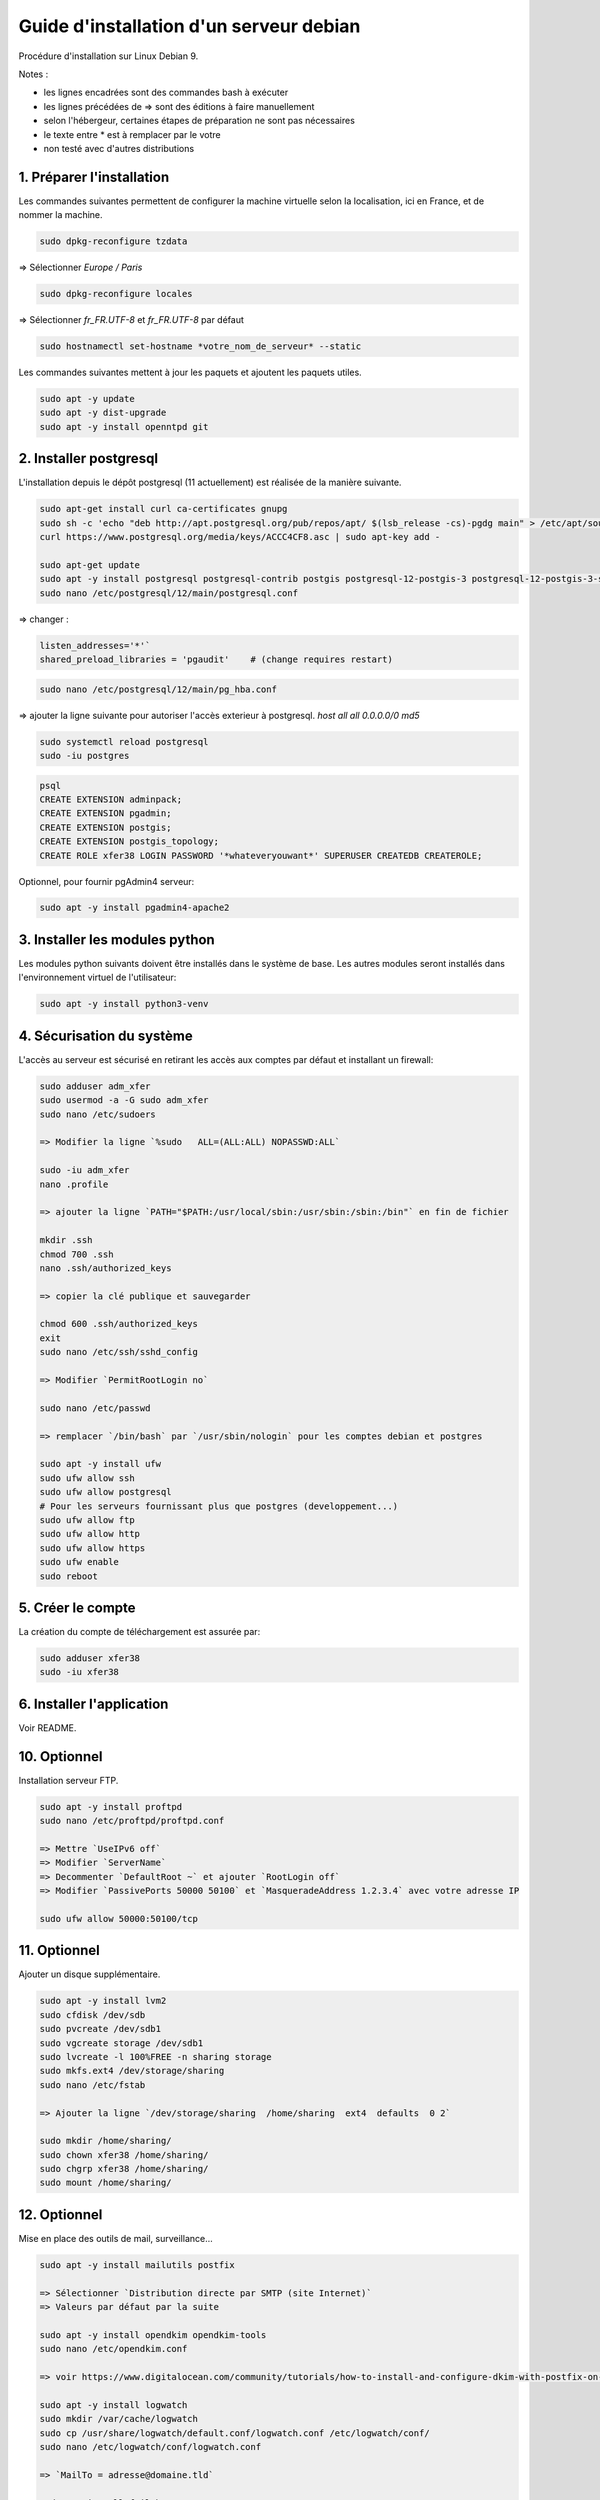 ========================================
Guide d'installation d'un serveur debian
========================================

Procédure d'installation sur Linux Debian 9.

Notes :

* les lignes encadrées sont des commandes bash à exécuter
* les lignes précédées de => sont des éditions à faire manuellement
* selon l'hébergeur, certaines étapes de préparation ne sont pas nécessaires
* le texte entre * est à remplacer par le votre
* non testé avec d'autres distributions

1. Préparer l'installation
~~~~~~~~~~~~~~~~~~~~~~~~~~

Les commandes suivantes permettent de configurer la machine virtuelle
selon la localisation, ici en France, et de nommer la machine.

.. code:: bash

    sudo dpkg-reconfigure tzdata

=> Sélectionner `Europe / Paris`

.. code:: bash

   sudo dpkg-reconfigure locales

=> Sélectionner `fr_FR.UTF-8` et `fr_FR.UTF-8` par défaut

.. code:: bash

    sudo hostnamectl set-hostname *votre_nom_de_serveur* --static

Les commandes suivantes mettent à jour les paquets et ajoutent
les paquets utiles.

.. code:: bash

    sudo apt -y update
    sudo apt -y dist-upgrade
    sudo apt -y install openntpd git

2. Installer postgresql
~~~~~~~~~~~~~~~~~~~~~~~

L'installation depuis le dépôt postgresql (11 actuellement) est réalisée
de la manière suivante.

.. code:: bash

    sudo apt-get install curl ca-certificates gnupg
    sudo sh -c 'echo "deb http://apt.postgresql.org/pub/repos/apt/ $(lsb_release -cs)-pgdg main" > /etc/apt/sources.list.d/pgdg.list'
    curl https://www.postgresql.org/media/keys/ACCC4CF8.asc | sudo apt-key add -

    sudo apt-get update
    sudo apt -y install postgresql postgresql-contrib postgis postgresql-12-postgis-3 postgresql-12-postgis-3-scripts
    sudo nano /etc/postgresql/12/main/postgresql.conf

=> changer :

.. code:: cfg

    listen_addresses='*'`
    shared_preload_libraries = 'pgaudit'    # (change requires restart)

.. code:: bash

    sudo nano /etc/postgresql/12/main/pg_hba.conf

=> ajouter la ligne suivante pour autoriser l'accès exterieur à postgresql.
`host all all  0.0.0.0/0   md5`

.. code:: bash

    sudo systemctl reload postgresql
    sudo -iu postgres

.. code:: plpgsql

    psql
    CREATE EXTENSION adminpack;
    CREATE EXTENSION pgadmin;
    CREATE EXTENSION postgis;
    CREATE EXTENSION postgis_topology;
    CREATE ROLE xfer38 LOGIN PASSWORD '*whateveryouwant*' SUPERUSER CREATEDB CREATEROLE;

Optionnel, pour fournir pgAdmin4 serveur:

.. code:: bash

    sudo apt -y install pgadmin4-apache2

3. Installer les modules python
~~~~~~~~~~~~~~~~~~~~~~~~~~~~~~~

Les modules python suivants doivent être installés dans le système de base.
Les autres modules seront installés dans l'environnement virtuel de
l'utilisateur:

.. code:: bash

    sudo apt -y install python3-venv

4. Sécurisation du système
~~~~~~~~~~~~~~~~~~~~~~~~~~

L'accès au serveur est sécurisé en retirant les accès aux comptes
par défaut et installant un firewall:

.. code:: bash

    sudo adduser adm_xfer
    sudo usermod -a -G sudo adm_xfer
    sudo nano /etc/sudoers

    => Modifier la ligne `%sudo   ALL=(ALL:ALL) NOPASSWD:ALL`

    sudo -iu adm_xfer
    nano .profile

    => ajouter la ligne `PATH="$PATH:/usr/local/sbin:/usr/sbin:/sbin:/bin"` en fin de fichier

    mkdir .ssh
    chmod 700 .ssh
    nano .ssh/authorized_keys

    => copier la clé publique et sauvegarder

    chmod 600 .ssh/authorized_keys
    exit
    sudo nano /etc/ssh/sshd_config

    => Modifier `PermitRootLogin no`

    sudo nano /etc/passwd

    => remplacer `/bin/bash` par `/usr/sbin/nologin` pour les comptes debian et postgres

    sudo apt -y install ufw
    sudo ufw allow ssh
    sudo ufw allow postgresql
    # Pour les serveurs fournissant plus que postgres (developpement...)
    sudo ufw allow ftp
    sudo ufw allow http
    sudo ufw allow https
    sudo ufw enable
    sudo reboot

5. Créer le compte
~~~~~~~~~~~~~~~~~~

La création du compte de téléchargement est assurée par:

.. code:: bash

    sudo adduser xfer38
    sudo -iu xfer38

6. Installer l'application
~~~~~~~~~~~~~~~~~~~~~~~~~~

Voir README.

10. Optionnel
~~~~~~~~~~~~~

Installation serveur FTP.

.. code:: bash

    sudo apt -y install proftpd
    sudo nano /etc/proftpd/proftpd.conf

    => Mettre `UseIPv6 off`
    => Modifier `ServerName`
    => Decommenter `DefaultRoot ~` et ajouter `RootLogin off`
    => Modifier `PassivePorts 50000 50100` et `MasqueradeAddress 1.2.3.4` avec votre adresse IP

    sudo ufw allow 50000:50100/tcp

11. Optionnel
~~~~~~~~~~~~~

Ajouter un disque supplémentaire.

.. code:: bash

    sudo apt -y install lvm2
    sudo cfdisk /dev/sdb
    sudo pvcreate /dev/sdb1
    sudo vgcreate storage /dev/sdb1
    sudo lvcreate -l 100%FREE -n sharing storage
    sudo mkfs.ext4 /dev/storage/sharing
    sudo nano /etc/fstab

    => Ajouter la ligne `/dev/storage/sharing  /home/sharing  ext4  defaults  0 2`

    sudo mkdir /home/sharing/
    sudo chown xfer38 /home/sharing/
    sudo chgrp xfer38 /home/sharing/
    sudo mount /home/sharing/

12. Optionnel
~~~~~~~~~~~~~

Mise en place des outils de mail, surveillance...

.. code:: bash

    sudo apt -y install mailutils postfix

    => Sélectionner `Distribution directe par SMTP (site Internet)`
    => Valeurs par défaut par la suite

    sudo apt -y install opendkim opendkim-tools
    sudo nano /etc/opendkim.conf

    => voir https://www.digitalocean.com/community/tutorials/how-to-install-and-configure-dkim-with-postfix-on-debian-wheezy

    sudo apt -y install logwatch
    sudo mkdir /var/cache/logwatch
    sudo cp /usr/share/logwatch/default.conf/logwatch.conf /etc/logwatch/conf/
    sudo nano /etc/logwatch/conf/logwatch.conf

    => `MailTo = adresse@domaine.tld`

    sudo apt install fail2ban

    => Voir https://www.digitalocean.com/community/tutorials/how-to-protect-ssh-with-fail2ban-on-debian-7
